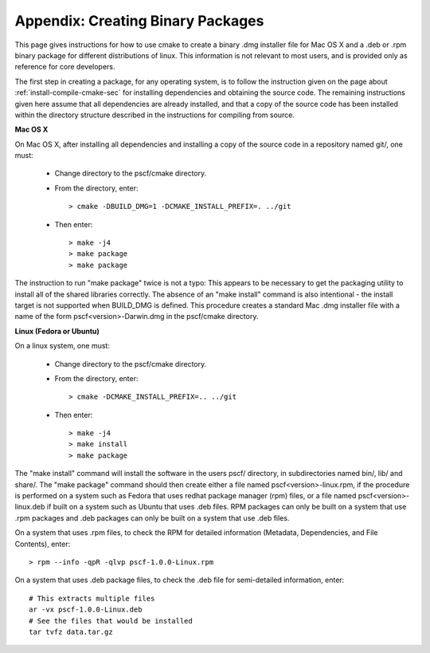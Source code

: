 
.. _package-sec:

=====================================
Appendix: Creating Binary Packages
=====================================

This page gives instructions for how to use cmake to create a binary .dmg 
installer file for Mac OS X and a .deb or .rpm binary package for different 
distributions of linux.  This information is not relevant to most users, 
and is provided only as reference for core developers. 

The first step in creating a package, for any operating system, is to follow 
the instruction given on the page about :ref:`install-compile-cmake-sec` for 
installing dependencies and obtaining the source code. The remaining 
instructions given here assume that all dependencies are already installed, 
and that a copy of the source code has been installed within the directory 
structure described in the instructions for compiling from source.

**Mac OS X**

On Mac OS X, after installing all dependencies and installing a copy of the
source code in a repository named git/, one must:

    * Change directory to the pscf/cmake directory.

    * From the directory, enter::

          > cmake -DBUILD_DMG=1 -DCMAKE_INSTALL_PREFIX=. ../git

    * Then enter::

          > make -j4
          > make package
          > make package

The instruction to run "make package" twice is not a typo: This appears to be 
necessary to get the packaging utility to install all of the shared libraries
correctly.  The absence of an "make install" command is also intentional - 
the install target is not supported when BUILD_DMG is defined.  This procedure 
creates a standard Mac .dmg installer file with a name of the form 
pscf<version>-Darwin.dmg in the pscf/cmake directory.

**Linux (Fedora or Ubuntu)**

On a linux system, one must:

    * Change directory to the pscf/cmake directory.

    * From the directory, enter::

          > cmake -DCMAKE_INSTALL_PREFIX=.. ../git

    * Then enter::

          > make -j4
          > make install
          > make package

The "make install" command will install the software in the users pscf/
directory, in subdirectories named bin/, lib/ and share/. The "make package"
command should then create either a file named pscf<version>-linux.rpm, 
if the procedure is performed on a system such as Fedora that uses redhat 
package manager (rpm) files, or a file named pscf<version>-linux.deb if 
built on a system such as Ubuntu that uses .deb files. RPM packages can
only be built on a system that use .rpm packages and .deb packages can 
only be built on a system that use .deb files.

On a system that uses .rpm files, to check the RPM for detailed 
information (Metadata, Dependencies, and File Contents), enter::

   > rpm --info -qpR -qlvp pscf-1.0.0-Linux.rpm 

On a system that uses .deb package files, to check the .deb file for 
semi-detailed information, enter::

    # This extracts multiple files
    ar -vx pscf-1.0.0-Linux.deb
    # See the files that would be installed
    tar tvfz data.tar.gz 

